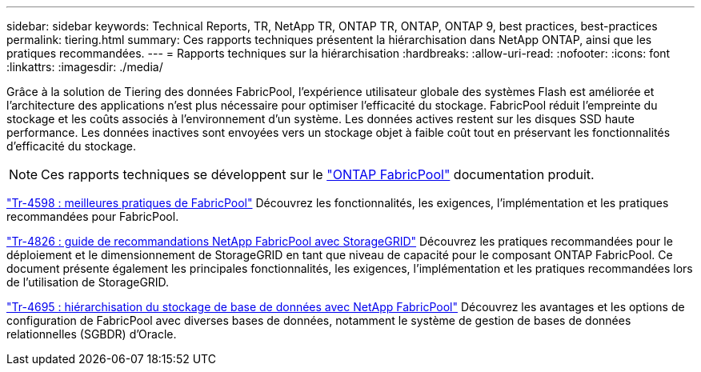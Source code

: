 ---
sidebar: sidebar 
keywords: Technical Reports, TR, NetApp TR, ONTAP TR, ONTAP, ONTAP 9, best practices, best-practices 
permalink: tiering.html 
summary: Ces rapports techniques présentent la hiérarchisation dans NetApp ONTAP, ainsi que les pratiques recommandées. 
---
= Rapports techniques sur la hiérarchisation
:hardbreaks:
:allow-uri-read: 
:nofooter: 
:icons: font
:linkattrs: 
:imagesdir: ./media/


[role="lead"]
Grâce à la solution de Tiering des données FabricPool, l'expérience utilisateur globale des systèmes Flash est améliorée et l'architecture des applications n'est plus nécessaire pour optimiser l'efficacité du stockage. FabricPool réduit l'empreinte du stockage et les coûts associés à l'environnement d'un système. Les données actives restent sur les disques SSD haute performance. Les données inactives sont envoyées vers un stockage objet à faible coût tout en préservant les fonctionnalités d'efficacité du stockage.

[NOTE]
====
Ces rapports techniques se développent sur le link:https://docs.netapp.com/us-en/ontap/fabricpool/index.html["ONTAP FabricPool"] documentation produit.

====
link:https://www.netapp.com/pdf.html?item=/media/17239-tr4598.pdf["Tr-4598 : meilleures pratiques de FabricPool"^]
Découvrez les fonctionnalités, les exigences, l'implémentation et les pratiques recommandées pour FabricPool.

link:https://www.netapp.com/pdf.html?item=/media/19403-tr-4826.pdf["Tr-4826 : guide de recommandations NetApp FabricPool avec StorageGRID"^]
Découvrez les pratiques recommandées pour le déploiement et le dimensionnement de StorageGRID en tant que niveau de capacité pour le composant ONTAP FabricPool. Ce document présente également les principales fonctionnalités, les exigences, l'implémentation et les pratiques recommandées lors de l'utilisation de StorageGRID.

link:https://www.netapp.com/pdf.html?item=/media/9138-tr4695.pdf["Tr-4695 : hiérarchisation du stockage de base de données avec NetApp FabricPool"^]
Découvrez les avantages et les options de configuration de FabricPool avec diverses bases de données, notamment le système de gestion de bases de données relationnelles (SGBDR) d'Oracle.
